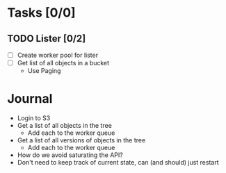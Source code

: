 * Tasks [0/0]
  :PROPERTIES:
  :ARCHIVE:  %s_archive::* Tasks
  :COOKIE_DATA: todo recursive
  :END:
** TODO Lister [0/2]
   - [ ] Create worker pool for lister
   - [ ] Get list of all objects in a bucket
     - Use Paging
* Journal
  - Login to S3
  - Get a list of all objects in the tree
    - Add each to the worker queue
  - Get a list of all versions of objects in the tree
    - Add each to the worker queue
  - How do we avoid saturating the API?
  - Don't need to keep track of current state, can (and should) just restart
